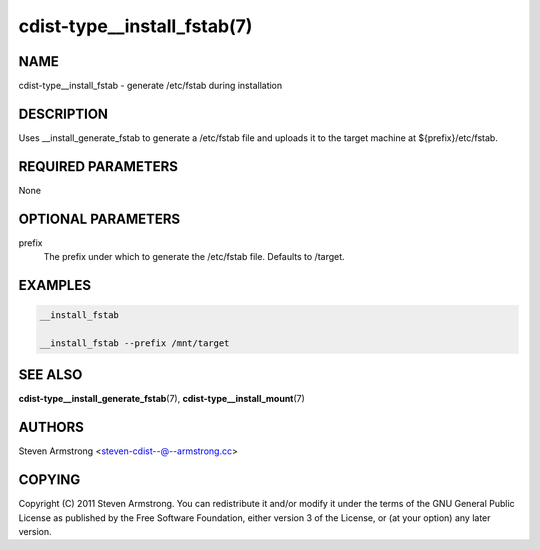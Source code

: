 cdist-type__install_fstab(7)
============================

NAME
----
cdist-type__install_fstab - generate /etc/fstab during installation


DESCRIPTION
-----------
Uses __install_generate_fstab to generate a /etc/fstab file and uploads it
to the target machine at ${prefix}/etc/fstab.


REQUIRED PARAMETERS
-------------------
None


OPTIONAL PARAMETERS
-------------------
prefix
   The prefix under which to generate the /etc/fstab file.
   Defaults to /target.


EXAMPLES
--------

.. code-block:: sh

    __install_fstab

    __install_fstab --prefix /mnt/target


SEE ALSO
--------
:strong:`cdist-type__install_generate_fstab`\ (7),
:strong:`cdist-type__install_mount`\ (7)


AUTHORS
-------
Steven Armstrong <steven-cdist--@--armstrong.cc>


COPYING
-------
Copyright \(C) 2011 Steven Armstrong. You can redistribute it
and/or modify it under the terms of the GNU General Public License as
published by the Free Software Foundation, either version 3 of the
License, or (at your option) any later version.
